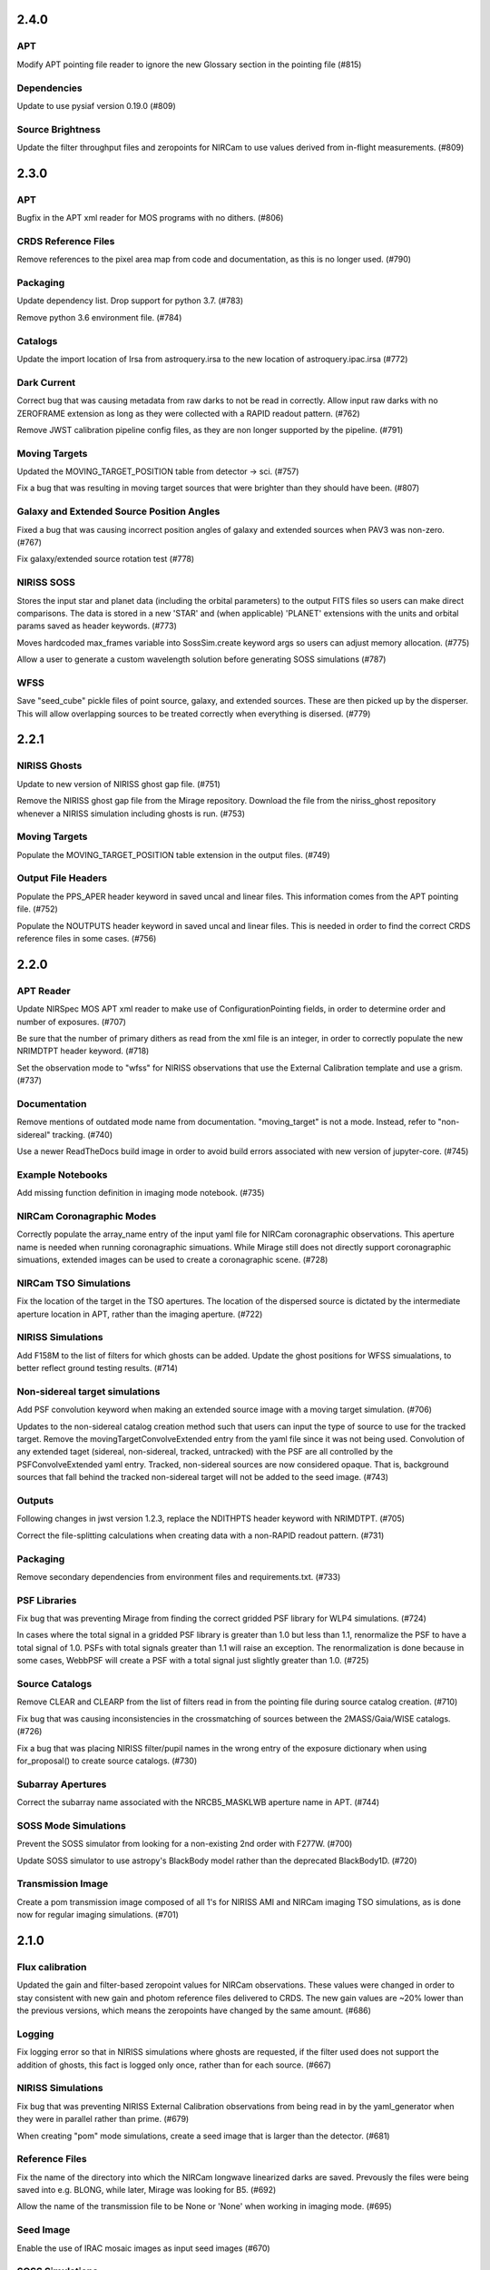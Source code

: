 2.4.0
=====

APT
---

Modify APT pointing file reader to ignore the new Glossary section in the pointing file (#815)


Dependencies
------------

Update to use pysiaf version 0.19.0 (#809)


Source Brightness
-----------------

Update the filter throughput files and zeropoints for NIRCam to use values derived from in-flight measurements. (#809)


2.3.0
=====

APT
---

Bugfix in the APT xml reader for MOS programs with no dithers. (#806)


CRDS Reference Files
--------------------

Remove references to the pixel area map from code and documentation, as this is no longer used. (#790)


Packaging
---------

Update dependency list. Drop support for python 3.7. (#783)

Remove python 3.6 environment file. (#784)


Catalogs
--------

Update the import location of Irsa from astroquery.irsa to the new location of astroquery.ipac.irsa (#772)


Dark Current
------------

Correct bug that was causing metadata from raw darks to not be read in correctly. Allow input raw darks with no ZEROFRAME extension as long as they were collected with a RAPID readout pattern. (#762)

Remove JWST calibration pipeline config files, as they are non longer supported by the pipeline. (#791)


Moving Targets
--------------

Updated the MOVING_TARGET_POSITION table from detector -> sci. (#757)

Fix a bug that was resulting in moving target sources that were brighter than they should have been. (#807)


Galaxy and Extended Source Position Angles
------------------------------------------

Fixed a bug that was causing incorrect position angles of galaxy and extended sources when PAV3 was non-zero. (#767)

Fix galaxy/extended source rotation test (#778)


NIRISS SOSS
-----------

Stores the input star and planet data (including the orbital parameters) to the output FITS files so users can make direct comparisons. The data is stored in a new 'STAR' and (when applicable) 'PLANET' extensions with the units and orbital params saved as header keywords. (#773)

Moves hardcoded max_frames variable into SossSim.create keyword args so users can adjust memory allocation. (#775)

Allow a user to generate a custom wavelength solution before generating SOSS simulations (#787)


WFSS
----

Save "seed_cube" pickle files of point source, galaxy, and extended sources. These are then picked up by the disperser. This will allow overlapping sources to be treated correctly when everything is disersed. (#779)


2.2.1
=====

NIRISS Ghosts
-------------

Update to new version of NIRISS ghost gap file. (#751)

Remove the NIRISS ghost gap file from the Mirage repository. Download the file from the niriss_ghost repository whenever a
NIRISS simulation including ghosts is run. (#753)


Moving Targets
--------------

Populate the MOVING_TARGET_POSITION table extension in the output files. (#749)


Output File Headers
-------------------

Populate the PPS_APER header keyword in saved uncal and linear files. This information comes from the APT pointing file. (#752)

Populate the NOUTPUTS header keyword in saved uncal and linear files. This is needed in order to find the correct CRDS reference files in some cases. (#756)



2.2.0
=====


APT Reader
----------

Update NIRSpec MOS APT xml reader to make use of ConfigurationPointing fields, in order to determine order and number of exposures. (#707)

Be sure that the number of primary dithers as read from the xml file is an integer, in order to correctly populate the new NRIMDTPT
header keyword. (#718)

Set the observation mode to "wfss" for NIRISS observations that use the External Calibration template and use a grism. (#737)


Documentation
-------------

Remove mentions of outdated mode name from documentation. "moving_target" is not a mode. Instead, refer to "non-sidereal" tracking. (#740)

Use a newer ReadTheDocs build image in order to avoid build errors associated with new version of jupyter-core. (#745)


Example Notebooks
-----------------

Add missing function definition in imaging mode notebook. (#735)


NIRCam Coronagraphic Modes
--------------------------

Correctly populate the array_name entry of the input yaml file for NIRCam coronagraphic observations. This aperture name is needed when
running coronagraphic simuations.  While Mirage still does not directly support coronagraphic simuations, extended images can be used to
create a coronagraphic scene. (#728)


NIRCam TSO Simulations
----------------------

Fix the location of the target in the TSO apertures. The location of the dispersed source is dictated by the intermediate aperture
location in APT, rather than the imaging aperture. (#722)


NIRISS Simulations
------------------

Add F158M to the list of filters for which ghosts can be added. Update the ghost positions for WFSS simualations,
to better reflect ground testing results. (#714)


Non-sidereal target simulations
-------------------------------

Add PSF convolution keyword when making an extended source image with a moving target simulation. (#706)

Updates to the non-sidereal catalog creation method such that users can input the type of source to use for the tracked target. Remove
the movingTargetConvolveExtended entry from the yaml file since it was not being used. Convolution of any extended taget (sidereal,
non-sidereal, tracked, untracked) with the PSF are all controlled by the PSFConvolveExtended yaml entry. Tracked, non-sidereal sources
are now considered opaque. That is, background sources that fall behind the tracked non-sidereal target will not be added to the seed
image. (#743)


Outputs
-------

Following changes in jwst version 1.2.3, replace the NDITHPTS header keyword with NRIMDTPT. (#705)

Correct the file-splitting calculations when creating data with a non-RAPID readout pattern. (#731)


Packaging
---------

Remove secondary dependencies from environment files and requirements.txt. (#733)


PSF Libraries
-------------

Fix bug that was preventing Mirage from finding the correct gridded PSF library for WLP4 simulations. (#724)

In cases where the total signal in a gridded PSF library is greater than 1.0 but less than 1.1, renormalize the PSF to have a total
signal of 1.0. PSFs with total signals greater than 1.1 will raise an exception. The renormalization is done because in some cases,
WebbPSF will create a PSF with a total signal just slightly greater than 1.0. (#725)


Source Catalogs
---------------

Remove CLEAR and CLEARP from the list of filters read in from the pointing file during source catalog creation. (#710)

Fix bug that was causing inconsistencies in the crossmatching of sources between the 2MASS/Gaia/WISE catalogs. (#726)

Fix a bug that was placing NIRISS filter/pupil names in the wrong entry of the exposure dictionary when using for_proposal()
to create source catalogs. (#730)

Subarray Apertures
------------------

Correct the subarray name associated with the NRCB5_MASKLWB aperture name in APT. (#744)


SOSS Mode Simulations
---------------------

Prevent the SOSS simulator from looking for a non-existing 2nd order with F277W. (#700)

Update SOSS simulator to use astropy's BlackBody model rather than the deprecated BlackBody1D. (#720)


Transmission Image
------------------

Create a pom transmission image composed of all 1's for NIRISS AMI and NIRCam imaging TSO simulations, as is done now for regular imaging simulations. (#701)




2.1.0
=====

Flux calibration
----------------

Updated the gain and filter-based zeropoint values for NIRCam observations. These values were changed in order to stay consistent with new gain and photom reference files delivered to CRDS. The new gain values are ~20% lower than the previous versions, which means the zeropoints have changed by the same amount. (#686)


Logging
-------

Fix logging error so that in NIRISS simulations where ghosts are requested, if the filter used does not support the addition of ghosts, this fact is logged only once, rather than for each source. (#667)


NIRISS Simulations
------------------

Fix bug that was preventing NIRISS External Calibration observations from being read in by the yaml_generator when they were in parallel rather than prime. (#679)

When creating "pom" mode simulations, create a seed image that is larger than the detector. (#681)


Reference Files
---------------

Fix the name of the directory into which the NIRCam longwave linearized darks are saved. Prevously the files were being saved into e.g. BLONG, while later, Mirage was looking for B5. (#692)

Allow the name of the transmission file to be None or 'None' when working in imaging mode. (#695)


Seed Image
----------

Enable the use of IRAC mosaic images as input seed images (#670)


SOSS Simulations
----------------

Allow SOSS simulations to be made using a parameter file or keyword arguments (#671)


Source Catalogs
---------------

Updates to the for_proposal() catalog generation function to populate ra_ref and dec_ref dictionary entries. (#696)


Timer
-----

Stop the timer before moving on to the next source in the source catalog when the current source is completely off the detector. Prior to this, sources that were outside the detector would sometimes raise a timer error when Mirage attempted to start the timer for the next source while that for the current source was still running. (#669)


TSO Simulations
---------------

Update the batman package to version 2.4.8 in order to avoid a problem with version 2.4.7. (#680)


V3 Position Angle
-----------------

Remove the skipped_obs_from_xml keyword value in the call to get_pointing_info within default_obs_v3pa_on_date() and all_obs_v3pa_on_date(). (#674)


2.0.2
=====

NIRISS AMI
----------

Updated the PSF normalization check threshold value to match the new value from an updated NRM mask calculation. Prior to this, Mirage was stopping AMI simulations because the normalization threshold was too low. (#664)


2.0.1
=====

NIRISS AMI
----------

Updated the PSF normalization check to lower the expected total PSF signal in the gridded PSF library for cases where
the NRM is in the beam, as well as imaging cases where CLEARP is used. (#662)


2.0.0
=====


APT xml reader
--------------

Correct the name of the NIRISS grism names in the xml reader for cases where input grisms is BOTH (#491)

Update the xml reader to correctly parse the ShouldDither entry For NIRISS WFSS observations. This entry was introduced in APT 2020.2. (#514)

Fix bug in APT reader where, in the case of an observation with a non-CLEAR pupil wheel value,  the “filter” value in the resulting dictionary was being populated with the full string from the APT file (e.g. “F162M+F150W2”). The filter and pupil wheel value are now correctly separated. (#535)

Adjust read_apt_xml to allow the use of SMALL-GRID-DITHER in the APT file for NIRCam imaging mode (#577)

Add new function dedicated to reading in NIRISS AMI observations (#609)

Add function to read NIRCam and MIRI coronagraphy observation templates from the APT xml file (#615)

Set the pupil value for TA exposures to be ‘NRM’ and set the number of dithers to 1 when it is “None” when reading NIRISS AMI xml files (#627)

Add support for all possible prime/parallel observation templates. Also update such that the APT reader will be able to successfully skip over unsupported observation templates, in order to successfully read APT files that have a mix of supported and unsupported templates. (#637)

Add function to read xml from NIRISS External Calibration APT template (#647)



Computation Time/Efficiency
---------------------------

Add a timer module, to help alert the user to the estimated time remaining when creating a simulation (#519)



Configuration Files
-------------------

Fix typos in NIRISS filter names in filter list file. F159M -> F158M, and F580< -> F480M (#500)

Update the names of the throughput files in the config directory to work with changes associated in #535 (#536)

With the weak lens work done recently, the filter/pupil wheel pairing file in the config directory is no longer used. Remove this file. (#543)



Dark current
------------

Update dark_prep.py to allow the input of non-RAPID dark current exposures with no zeroframe extension. In this case, Mirage will construct
an approximate zeroframe extension and add it in to the exposure. This situation should only occur in the case where older ground-testing
darks that have been converted from FITS Writer format are used. (#470)

Update the simulation wrapper modules (e.g. imaging_simulator) such that if the output from a previous run of dark_prep is already present, the user can input that filename and skip the dark_prep step. (#522)

Adds a keyword to dark_prep that allows users to disable file splitting. This is useful primarily for the creation of linearized dark current files to be used in future calls to Mirage. (#549)

Set the output files from dark_prep to contain arrays of 32-bit floats. Output previously contained 64-bit floats, which was doubling file sizes without adding useful information. Output from the calibration pipeline is also 32-bit floats. (#550)

Outputs from dark_prep step now contain the names of any CRDS reference files used in their creation. In addition, for cases where the calibration pipeline is run when creating a linearized dark, the direct output from the pipeline is no longer saved, as it is not useful for future Mirage runs. The output dark_prep_object is still saved and can be used in future Mirage runs. (#551)



Documentation
-------------

Add an example call to create_catalog.galaxy_background() in the documentation (#503)

Update the workflow instructions for Mirage in the README file. (#559)

Fix incorrect units specified in the doctoring of the magnitude_to_countrate  function. Returned results are ADU/sec (#563)

Update the documentation on source catalog creation to use the updated filter_name and magnitude_system keywords, rather than the deprecated filter and mag_sys (#618)

Add the add_ghosts and PSFConvolveGhosts entries to the example yaml file in the documentation (#626)

Update installation instructions to show how to install the master branch from github without having to clone the repository (#656)



FGS Simulations
---------------

Fix a bug that was causing darks for Guider1 and Guider2 to be mixed in cases of FGS exposures with multiple integrations. (#557)

Add a missing import statement for FGS1 dark search string to the yaml generator (#561)



Flat Fielding
-------------

Separate flat fields and POM transmission files. This allows for the correct application of the flat field to a simulation, at the end of the process. Previously the flat field was applied to the seed image, because some flat fields contained e.g. occulters, which the disperser software needs to know about. It was also leading to multiple applications of the flat field in some cases. Mirage now uses “POM transmission files” to add the effects of occulters to the seed images. (#523)



Galaxy Sources
--------------

Fix bug affecting the position angle of galaxies and extended sources (#480)

Add checks to be sure that the galaxies added via create_catalog.galaxy_background() have realistic radius, ellipticity, and sersic index values (#504)

Updates to galaxy stamp creation and scaling. The new strategy for calculating the size of the galaxy stamp fixes a problem where stamps were previously too large. This cuts down computation time. (#516)



Installation and Reference Files
--------------------------------

Update jwst installation instructions (outdated by future PR though) (#468)

Update installation instructions for Mac OS X 10.14 Mojave. (#475)

Fix bug where both linearized and raw dark reference files are necessary (#478)

Fixed bug in reference file downloader that was preventing raw darks from being downloaded when the user asked for raw+linearized darks (#479)

Reorganize reference file setup such that Grism-related reference files must be cloned from the appropriate GitHub repositories, rather than carrying a copy of them within the library of Mirage reference files (#510)

Update jwst installation instuctions - outdated with more recent changes (#545)

Allow download of a single dark from reference file collection, to allow users to get started more quickly and test Mirage (#579)

Update installation instructions to reflect several dependencies that are now available on Pypi (jwst, grismconf, nircam_gsim) (#581)

Add environment files for python 3.7, 3.8, and 3.9. Change to install most packages via pip rather than conda. Update documentation to indicate that support for python 3.6 will be going away soon. (#620)

Expand all directory names in downloader.py so that all are absolute paths (#625)

Reference files related to SOSS mode support added to the reference file downloader script. (#654)



Logging
-------

Add logging to Mirage. The default is to continue printing messages to the screen, but through the logging module. A log file is also produced. Log files are saved to a mirage_logs subdirectory under the directory containing the simulated data files. In the case of a crash, the mirage_latest.log file in the working directory will contain all of the latest information. (#565)

Fix small typo in one call to the logger in dark_prep (#570)

Fix error in logging statement in function to create Besancon source catalog (#587)

When running a NIRISS simulation and asking for optical ghosts, if the filter/pupil pair does not support the addition of ghosts, then log this fact only once. (#636)



NIRISS Simulations
------------------

For NIRISS POM mode observations, save the oversized seed image to a fits file. Fix a bug where point sources outside the detector but within the oversized region were not being populated in the seed image (#493)

Correct a bug in the conversion of magnitudes to count rates for NIRISS AMI simulations, as well as imaging simulations that use filters that are in the filter wheel (as opposed to the pupil wheel). (#527)

Fix a bug that was preventing the selection of the appropriate gridded PSF library for NIRISS NRM simulations (#529)

Add optional optical ghosts when creating NIRISS exopsures (#597)



Non-sidereal Simulations
------------------------

Fix a bug in non-sidereal exposures where slowly moving targets (<1”/hr) were not being added to the scene. Also, a bug in the scaling applied to all non-sidereal sources was fixed, where previously the scaling was too bright. (#555)

Add the option of an ephemeris_file column in the source catalogs for non-sidereal targets. Mirage can now read in a given Horizons-formatted ephemeris file, and calculate the location of the source for each frame of an observation. The option for users to supply constant velocities in arcseconds/hour or pixels/hour remains. (#564)

Update yaml_generator to properly populate input yaml file entries for non-sidereal observations. (#590)



Output Files
------------

Populate APERNAME keyword in headers of output files. This keyword is not used by the jwst calibration pipeline later, but was requested by
people working on WFSC simulations for their data analyses. (#467)

Implement file splitting for imaging mode observations (#506)

Correctly populate the EXPTYPE fits header keyword in NIRISS AMI simulated data (#541)

Fix a bug in observation generation in cases where the seed image was in multiple file segments, but the dark was in a single file. (#571)

Fix the calculation used to populate the DURATION fits header keyword. Small tweaks to correct the EFFINTTM and EFFEXPTM values. (#576)

Update read_apt_xml to allow for several new string values for PrimaryDither (e.g. 4TIGHT). Also, adjustments were made to the information added to the NUMDTHPT (integer) and NDITHPTS (string) header keywords (#578)

Increase the file splitting threshold value to more closely match that used by DMS. The new threshold is the equivalent of 160 full frame reads. (#631)



Repository
----------

Use dependabot to track dependencies for Mirage (#558)

Add requirements.txt so that dependabot can use it (#560)

Change repository from using Travis to Github actions CI (#634)



SOSS Mode
---------

Add support for NIRISS SOSS mode simulations. This was done by integrating the awesimsoss package within Mirage. (#599)

Fix broadcasting error that was preventing SOSS simulator from working. (#658)



Source Catalogs
---------------

Add convenience functions for computing PA_V3 angle for a given target on a given date. (Note that this requires JWST_GTVT, which is not a Mirage dependency. (#494)

Allow weak lens+filter combinations in source catalog creations as well as simulations (#495)

For any provided source catalog, be sure that Mirage will produce an empty seed image in the case where no sources are present on the detector. (#496)

Fix a bug where jwst_gtvt was failing in cases where the user provided the date as a string. (#537)

For WFSS mode simulations, Mirage will now raise an error if a source catalog has a “magnitude” column rather than a more specific column name (e.g. “nircam_f444w_clear_magnitude”) (#580)

An “index” column is now required in input source catalogs. Mirage will check all source catalogs to be sure that index numbers do not overlap between them, and will raise an error if they do. In catalog generation, users can now specify the starting index to use, in order to easily create multiple catalogs with non overlapping index numbers. (#582)

Allow the results returned from the GAIA catalog search to be bytes or strings, in order to support a change in astropy version 4.2. (#619)

Update get_all_catalogs() to specify that the magnitude system is VEGAMAG. Previously no system was specified and Mirage was defaulting to ABMAG. (#622)

Switch WISE query to use ALLWISE source catalog by default. Allow users to specify using WISE All Sky catalog if desired. (#649)

For observations using the weak lens, the magnitude column name in the source catalog must be e.g. nircam_<filter>_wlp8_magnitude. Previously if this name was not found, Mirage would fall back to look for nircam_<filter>_magnitude, but this would ignore the throughput of the weak lens, which is significant. (#650)



Testing
-------

Skip tests related to 2MASS queries (#469)

Increase timeout limit for Travis tests (#474)

witch the build status badge on Github to Github Actions (#646)



Time Series Observation Simulations
-----------------------------------

Fix a bug for TSO observations where the reference pixels were being improperly masked, which was allowing sources to be present. (#497)

Make background sources optional in grism TSO observations. Previously Mirage would crash if no background source catalog was given. (#512)

Fix a bug that was preventing the addition of 2D dispersed background in grism TSO simulations where there were no background sources present. (#517)

Add a more clear error if someone provides catalog_seed_image() with a yaml file for a WFSS or TSO grism observation, but has grism_source_image within that yaml file set to False. (#539)

Update the location where Mirage looks for grism-related config files. The files (which are copied from NIRCAM_GRISM and NIRISS_GRISM repositories) are now assumed to be in $MIRAGE_DATA/<inst_name>/GRISM_<inst_name>/current/ (#621)

Allow user to supply a 2D array of lightcurves. This means that users will not be limited to creating lightcurves with Batman. (#632)

Update the example TSO notebook to create a source catalog column name nircam_f182m_wlp8_magnitude rather than the nircam_f182m_magnitude that was previously used. (#650)



Wavefront Sensing and Control
-----------------------------

Implemented an optional telescope boresight offset and fixed the tilt scaling issue seen between SW and LW data when using segment_psfs. (#462)

Updated the unstacked mirror and nonnominal PSF notebooks with bug fixes and improvements to support upcoming rehearsal. New notebook dealing with
unstacked mirrors added to the repo. Updates made to get_catalog.py, psf_selection.py, yaml_generator.py and catalog_seed_image.py to support the
unique PSF libraries used by WFSC simulations. (#463)

Allow use of strings for jitter input in the webbpsf call when generating PSF libraries for WFSC. A recent update (beyond 0.9.0) to webbpsf allows
for this input. (#464)

Parallelize calculations to create PSFs for mirror segments. (#473)

Update xml reader and yaml generator to include FGS exposures and PSFs for WFSC Global Alignment observations. (#488)

Update the observation dictionary in the yaml_generator to specify FGS apertures for the FGS exposures in WFSC Global Alignment observations (#492)

In WFSC observations where different PSFs are used for each mirror segment, correctly normalize the PSFs based on the area of the primary in each segment. (#546)

Add basic support for DHS simulations in order to allow simulations for OTE Coarse Phasing. In this case, the DHS sources can only be input as extended sources. (#572)

Enables boresight offsets for full-pupil images. (#595)

Populate subpixel dither type in input yaml files for the case of an WFSC observation when using APT 2020.5. This entry has been removed from APT outputs in this version. (#602)

Check for aperture overrides before calculating starting times, to fix a bug affecting FGS WFSC observations with aperture overrides to NIRCam apertures. (#603)

Add new, more direct way of calculating the position of segment PSFs, making use of a set of optional FITS keywords that record the piston, tip, tilt hexike values directly from within the WebbPSF calculation (#607)



WFSS Simulations
----------------

Save the dispersed background image in a WFSS observation to a file. (#490)

Skip rescaling the spectra for sources that are not present in the ascii source catalog. This is to help support the case where sources in the hdf5 file are spread amongst multiple ascii catalog files. (#616)

Update the location where Mirage looks for grism-related config files. The files (which are copied from NIRCAM_GRISM and NIRISS_GRISM repositories) are now assumed to be in $MIRAGE_DATA/<inst_name>/GRISM_<inst_name>/current/ (#621)

Fix spelling error in get_1d_background_spectrum() that was affecting NIRISS. (#643)

Fix a bug that was not passing user-input segmentation map threshold values through to be used when generating the segmentation map. (#655)



Yaml file updates
-----------------

Fix bug in yaml_generator that was creating incorrect filenames in cases where observation numbers in the APT file were not monotonically increasing. (#482)

Add a user-settable parameter that controls the signal rate threshold for adding pixels to the segmentation map. The default value is 0.031 ADU/sec, based on tests with WFSS exposures. (#507)

Make CRDS-hosted reference file entries in the input yaml files optional. Any entry not present in a yaml file will be set to ‘crds’, in which case Mirage will query CRDS to find the appropriate file. (#513)

Update yaml_generator to populate the “tracking” parameter with “non-sidereal” when a non-sidereal target is specified. (#531)

In cases where the input yaml file contains a colon (e.g in the observation name), Mirage creates a copy of the file and removes the colon so that it can be correctly read in. This PR fixes a bug that was only allowing yaml files in the current directory to go through this process. (#532)

Remove the limits on the number of allowed groups per integration. These rules are fully contained and enforced in APT. Better to rely on those than on the simplified case that was used by Mirage. (#567)

Update yaml_generator to properly populate input yaml file entries for non-sidereal observations. (#590)

Compare version of the PRD in the environment to that used to create the input APT file. (#594)



1.3.3
=====

APT Pointing File
-----------------

Bug fix such that the only Target Acquisition observations that are read in are those for NIRCam TSO observations.

Header Keywords
---------------

Corrected schema to populate the XOFFSET and YOFFSET header keywords (#454)

Reference Files
---------------

Fix bug in downloader that was preventing NIRISS darks from being downloaded (#450)


1.3.2
=====

Gain
----

Added a missing import statement for MEAN_GAIN_VALUES in the grism_tso_simulator

Segmentation Map
----------------

Fixed a bug that was causing create_seed_image to crash when updating the segmentation map for extended sources

Grism TSO plots
---------------

Removed call to an unused module in the TSO example notebook. This call was causing the notebook's plotting function to fail


1.3.1
=====

Dependencies
------------

Added batman-package as a dependency. This is used when creating TSO data.


1.3
===

Installation
------------

setup.py has been modified to support installation via pip and Pypi. Installation documentation has been updated to describe the new process.


Gain Values
-----------

Update observation_generator.py, wfss_simulator.py, grism_tso_simualtor.py to use the mean gain value stored in utils/constants.py rather than the values in the gain reference file when translating the dispersed seed image from units of e-/sec to ADU/sec.

Flat Field
----------

Seed images are now multiplied by the flat field reference file rather than the pixel area map reference file in order to get the surface brightnesses correct. Or more simply, since one of the steps in the JWST calibration pipeline is to divide by the flat field, we must multiply by the flat field when creating the data. See #430. For imaging/time series modes, the flat field is multiplied into the seed image. For NIRCam WFSS mode, the flat field is multiplied in to the dispsersed seed image. For NIRISS WFSS, the flat field is multiplied in to the seed image prior to dispersing. This is because the flat field reference file contains both pixel-to-pixel differences in respsonse, as well as images of the occulting spots, which are in the optical train. Ideally the occulting spots would be multiplied into the seed image prior to dispersing, and then the pixel-to-pixel flat would be multiplied into the seed image after dispersing. Unfortunately these two effects are mixed in the flat field reference file and cannot be separated. This will have some implications for calibrated data products.


Backgrounds
-----------

Update the calculation of background signals to better match the values calcualted by the ETC. Values generally are within 10% of those from the ETC, although there are some filters/pointings/levels where the values differ by up to 20%. #430

For the purposes of calculating the background signal in NIRISS WFSS simulations, the system throughput is simply set to 80% of the throughput in the imaging mode (with appropriate filter).

Fixed bug in the Grism TSO simulator where the background signal was being added twice.

Changed the code so that the Grism TSO simulator works in the case where no background source catalogs are provided. In this case, a dummy background point source catalog is generated, as the calculation and addition of background is done using the background sources.

calculate_background function moved into backgrounds.py so that it can be more easily used by modules other than catalog_seed_image.

Besancon Model Query
--------------------

Code relating to the production of Besancon model source catalogs has been updated to reflect the new workflow for querying and retrieving data. This is now a 2-step process. Users must create an account on the Besancon model website. Queries can then be submitting using the `catalogs.create_catalog.besancon` function. The user must then wait for an email which contains a link to download the resulting catalog. Conversion of this catalog to Mirage-format can then proceed. See the `Catalog_Generation_Tools.ipynb` notebook for details.

Non-sidereal
------------

Segmentation map addition bug corrected. Example notebook and input yaml file updated.


1.2.2
=====

Versioning
----------

Update package versioning to be done with setuptools-scm rather than relic.


1.2.1
=====

TSO Modes
---------

- Updated documentation on readthedocs with information on TSO mode work


1.2
===

TSO Modes
---------

- Add the ability to simulate both grism and imaging time series observations for NIRCam. Example notebook included.


1.1.5
=====

PSF Selection
-------------

- Fix bug in PSF library selection code for observations using one of NIRCam's filters present in the pupil wheel. The bug was preventing the correct library file from being found. (#420)


1.1.4
=====

WCS keywords
------------

- Correct the input RA and Dec used to calculate the values of the PC matrix. Remove the calculation of CRVAL1,2 from set_telescope_pointing.py since it is already done in observation_generator.py (#419)


1.1.3
=====

Yaml Generator
--------------

- Update generator to produce yaml files only for the detectors used with a given aperture. e.g. SUB400P with the NIRCam B module only uses NIRCam B1 and B5 detectors. With this update,
yaml files will only be produced for B1 and B5, whereas previously yaml files were generated for all 5 B module detectors. This change only affects NIRCam.


1.1.2
=====

WFSS
----

- Update functionality for rescaling input spectra to desired magnitude in given instrument/filter. Rescaling is now done via synphot's renormalize() function in the prpoper photon-weighted units. (#412)

Catalogs
--------

- Change photometric system in catalog output from 2MASS query from ABmag to Vegamag (#415)

Seed Image
----------

- Remove filter substring from seed image output file name in the case of FGS simulations (#415)


1.1.1
=====

WFSS
----

- Update background scaling calcultions. NIRISS scales pre-existing background image. NIRCam creates image from jwst_background-provided date or level [#399]
